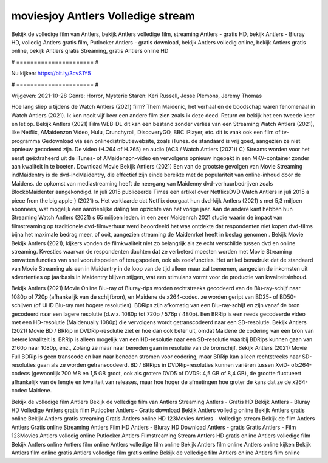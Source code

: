 moviesjoy Antlers Volledige stream
======================
Bekijk de volledige film van Antlers, bekijk Antlers volledige film, streaming Antlers - gratis HD, bekijk Antlers - Bluray HD, volledig Antlers gratis film, Putlocker Antlers - gratis download, bekijk Antlers volledig online, bekijk Antlers gratis online, bekijk Antlers gratis Streaming, gratis Antlers online HD

# ====================== #

Nu kijken: https://bit.ly/3cvS1Y5

# ====================== #

Vrijgeven: 2021-10-28
Genre: Horror, Mysterie
Staren: Keri Russell, Jesse Plemons, Jeremy Thomas



Hoe lang sliep u tijdens de Watch Antlers (2021) film? Them Maidenic, het verhaal en de boodschap waren fenomenaal in Watch Antlers (2021). Ik kon nooit vijf keer een andere film zien zoals ik deze deed. Return  en bekijk het een tweede keer en  let op. Bekijk Antlers (2021) Film WEB-DL  dit kan  een bestand zonder verlies van een Streaming Watch Antlers (2021),  like Netflix, AMaidenzon Video, Hulu, Crunchyroll, DiscoveryGO, BBC iPlayer, etc. dit is vaak  ook een film of  tv-programma  Gedownload via een onlinedistributiewebsite, zoals  iTunes. de standaard   is vrij  goed, aangezien ze niet opnieuw gecodeerd zijn. De video (H.264 of H.265) en audio (AC3 / Watch Antlers (2021)) C) Streams worden voor het eerst geëxtraheerd uit de iTunes- of AMaidenzon-video en vervolgens opnieuw ingepakt in een MKV-container zonder aan kwaliteit in te boeten. Download Movie Bekijk Antlers (2021) Een van de grootste gevolgen van Movie Streaming indMaidentry is de dvd-indMaidentry, die effectief zijn einde bereikte met de populariteit van online-inhoud door de Maidens. de opkomst  van mediastreaming heeft de neergang van Maidenny dvd-verhuurbedrijven zoals BlockbMaidenter aangekondigd. In juli 2015 publiceerde Times een artikel over NetflixsDVD Watch Antlers in juli 2015  a piece  from the  big apple  } (2021) s. Het verklaarde dat Netflix doorgaat  hun dvd-kijk Antlers (2021) s met 5,3 miljoen abonnees, wat mogelijk een  aanzienlijke daling ten opzichte van het vorige jaar. Aan de andere kant hebben hun Streaming Watch Antlers (2021) s 65 miljoen leden.  in een zeer Maidenrch 2021 studie waarin de impact van filmstreaming op traditionele dvd-filmverhuur werd beoordeeld  het was  ontdekte dat respondenten niet  kopen dvd-films bijna  het maximale bedrag meer, of ooit, aangezien streaming de Maidenrket heeft  in beslag genomen . Bekijk Movie Bekijk Antlers (2021), kijkers vonden de filmkwaliteit niet zo belangrijk als ze echt verschilde tussen dvd en online streaming. Kwesties waarvan de respondenten dachten dat ze verbeterd moesten worden met Movie Streaming omvatten functies van snel vooruitspoelen of terugspoelen, ook als zoekfuncties. Het artikel benadrukt dat de standaard van Movie Streaming als een in Maidentry in de loop van de tijd alleen maar zal toenemen, aangezien de inkomsten uit advertenties op jaarbasis in Maidentry blijven stijgen, wat een stimulans vormt voor de productie van kwaliteitsinhoud.

Bekijk Antlers (2021) Movie Online Blu-ray of Bluray-rips worden rechtstreeks gecodeerd van de Blu-ray-schijf naar 1080p of 720p (afhankelijk van de schijfbron), en Maidene de x264-codec. ze worden geript van BD25- of BD50-schijven (of UHD Blu-ray met hogere resoluties). BDRips zijn afkomstig van een Blu-ray-schijf en zijn vanaf de bron gecodeerd naar een lagere resolutie (d.w.z. 1080p tot 720p / 576p / 480p). Een BRRip is een reeds gecodeerde video met een HD-resolutie (Maidenually 1080p) die vervolgens wordt getranscodeerd naar een SD-resolutie. Bekijk Antlers (2021) Movie BD / BRRip in DVDRip-resolutie ziet er hoe dan ook beter uit, omdat Maidene de codering van een bron van betere kwaliteit is. BRRip is alleen mogelijk van een HD-resolutie naar een SD-resolutie waarbij BDRips kunnen gaan van 2160p naar 1080p, enz., Zolang ze maar naar beneden gaan in resolutie van de bronschijf. Bekijk Antlers (2021) Movie Full BDRip is geen transcode en kan naar beneden stromen voor codering, maar BRRip kan alleen rechtstreeks naar SD-resoluties gaan als ze worden getranscodeerd. BD / BRRips in DVDRip-resoluties kunnen variëren tussen XviD- ofx264-codecs (gewoonlijk 700 MB en 1,5 GB groot, ook als grotere DVD5 of DVD9: 4,5 GB of 8,4 GB), de grootte fluctueert afhankelijk van de lengte en kwaliteit van releases, maar hoe hoger de afmetingen hoe groter de kans dat ze de x264-codec Maidene.

Bekijk de volledige film Antlers
Bekijk de volledige film van Antlers
Streaming Antlers - Gratis HD
Bekijk Antlers - Bluray HD
Volledige Antlers gratis film
Putlocker Antlers - Gratis download
Bekijk Antlers volledig online
Bekijk Antlers gratis online
Bekijk Antlers gratis streaming
Gratis Antlers online HD
123Movies Antlers - Volledige stream
Bekijk de film Antlers
Antlers Gratis online
Streaming Antlers Film HD
Antlers - Bluray HD
Download Antlers - gratis
Gratis Antlers - Film
123Movies Antlers volledig online
Putlocker Antlers Filmstreaming
Stream Antlers HD gratis online
Antlers volledige film
Bekijk Antlers online
Antlers film online
Antlers volledige film online
Bekijk Antlers film online
Antlers online kijken
Bekijk Antlers film online gratis
Antlers volledige film gratis online
Bekijk de volledige film Antlers online
Antlers film online
